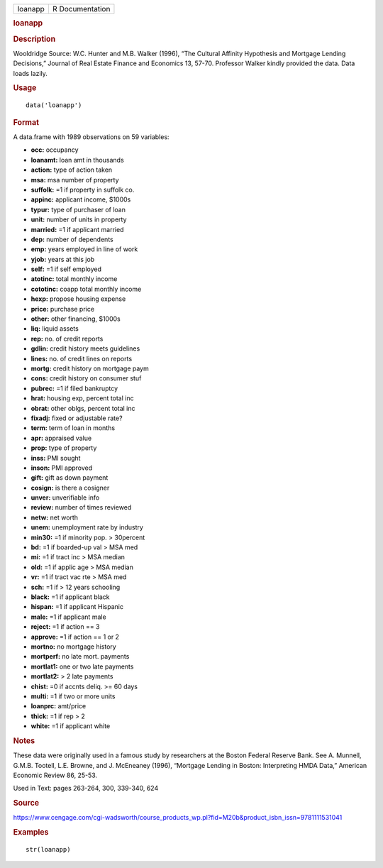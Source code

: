 .. container::

   .. container::

      ======= ===============
      loanapp R Documentation
      ======= ===============

      .. rubric:: loanapp
         :name: loanapp

      .. rubric:: Description
         :name: description

      Wooldridge Source: W.C. Hunter and M.B. Walker (1996), “The
      Cultural Affinity Hypothesis and Mortgage Lending Decisions,”
      Journal of Real Estate Finance and Economics 13, 57-70. Professor
      Walker kindly provided the data. Data loads lazily.

      .. rubric:: Usage
         :name: usage

      ::

         data('loanapp')

      .. rubric:: Format
         :name: format

      A data.frame with 1989 observations on 59 variables:

      -  **occ:** occupancy

      -  **loanamt:** loan amt in thousands

      -  **action:** type of action taken

      -  **msa:** msa number of property

      -  **suffolk:** =1 if property in suffolk co.

      -  **appinc:** applicant income, $1000s

      -  **typur:** type of purchaser of loan

      -  **unit:** number of units in property

      -  **married:** =1 if applicant married

      -  **dep:** number of dependents

      -  **emp:** years employed in line of work

      -  **yjob:** years at this job

      -  **self:** =1 if self employed

      -  **atotinc:** total monthly income

      -  **cototinc:** coapp total monthly income

      -  **hexp:** propose housing expense

      -  **price:** purchase price

      -  **other:** other financing, $1000s

      -  **liq:** liquid assets

      -  **rep:** no. of credit reports

      -  **gdlin:** credit history meets guidelines

      -  **lines:** no. of credit lines on reports

      -  **mortg:** credit history on mortgage paym

      -  **cons:** credit history on consumer stuf

      -  **pubrec:** =1 if filed bankruptcy

      -  **hrat:** housing exp, percent total inc

      -  **obrat:** other oblgs, percent total inc

      -  **fixadj:** fixed or adjustable rate?

      -  **term:** term of loan in months

      -  **apr:** appraised value

      -  **prop:** type of property

      -  **inss:** PMI sought

      -  **inson:** PMI approved

      -  **gift:** gift as down payment

      -  **cosign:** is there a cosigner

      -  **unver:** unverifiable info

      -  **review:** number of times reviewed

      -  **netw:** net worth

      -  **unem:** unemployment rate by industry

      -  **min30:** =1 if minority pop. > 30percent

      -  **bd:** =1 if boarded-up val > MSA med

      -  **mi:** =1 if tract inc > MSA median

      -  **old:** =1 if applic age > MSA median

      -  **vr:** =1 if tract vac rte > MSA med

      -  **sch:** =1 if > 12 years schooling

      -  **black:** =1 if applicant black

      -  **hispan:** =1 if applicant Hispanic

      -  **male:** =1 if applicant male

      -  **reject:** =1 if action == 3

      -  **approve:** =1 if action == 1 or 2

      -  **mortno:** no mortgage history

      -  **mortperf:** no late mort. payments

      -  **mortlat1:** one or two late payments

      -  **mortlat2:** > 2 late payments

      -  **chist:** =0 if accnts deliq. >= 60 days

      -  **multi:** =1 if two or more units

      -  **loanprc:** amt/price

      -  **thick:** =1 if rep > 2

      -  **white:** =1 if applicant white

      .. rubric:: Notes
         :name: notes

      These data were originally used in a famous study by researchers
      at the Boston Federal Reserve Bank. See A. Munnell, G.M.B.
      Tootell, L.E. Browne, and J. McEneaney (1996), “Mortgage Lending
      in Boston: Interpreting HMDA Data,” American Economic Review 86,
      25-53.

      Used in Text: pages 263-264, 300, 339-340, 624

      .. rubric:: Source
         :name: source

      https://www.cengage.com/cgi-wadsworth/course_products_wp.pl?fid=M20b&product_isbn_issn=9781111531041

      .. rubric:: Examples
         :name: examples

      ::

          str(loanapp)
